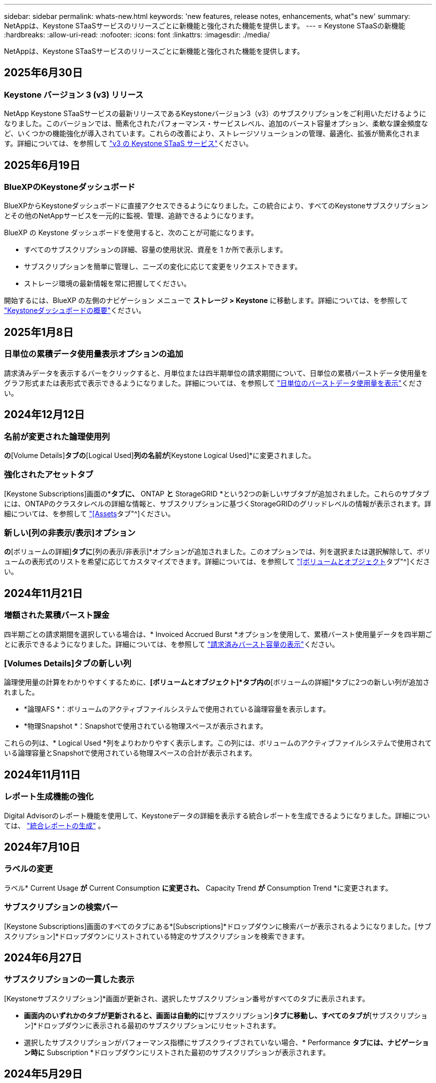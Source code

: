 ---
sidebar: sidebar 
permalink: whats-new.html 
keywords: 'new features, release notes, enhancements, what"s new' 
summary: NetAppは、Keystone STaaSサービスのリリースごとに新機能と強化された機能を提供します。 
---
= Keystone STaaSの新機能
:hardbreaks:
:allow-uri-read: 
:nofooter: 
:icons: font
:linkattrs: 
:imagesdir: ./media/


[role="lead"]
NetAppは、Keystone STaaSサービスのリリースごとに新機能と強化された機能を提供します。



== 2025年6月30日



=== Keystone バージョン 3 (v3) リリース

NetApp Keystone STaaSサービスの最新リリースであるKeystoneバージョン3（v3）のサブスクリプションをご利用いただけるようになりました。このバージョンでは、簡素化されたパフォーマンス・サービスレベル、追加のバースト容量オプション、柔軟な課金頻度など、いくつかの機能強化が導入されています。これらの改善により、ストレージソリューションの管理、最適化、拡張が簡素化されます。詳細については、を参照して link:./concepts/metrics.html["v3 の Keystone STaaS サービス"]ください。



== 2025年6月19日



=== BlueXPのKeystoneダッシュボード

BlueXPからKeystoneダッシュボードに直接アクセスできるようになりました。この統合により、すべてのKeystoneサブスクリプションとその他のNetAppサービスを一元的に監視、管理、追跡できるようになります。

BlueXP の Keystone ダッシュボードを使用すると、次のことが可能になります。

* すべてのサブスクリプションの詳細、容量の使用状況、資産を 1 か所で表示します。
* サブスクリプションを簡単に管理し、ニーズの変化に応じて変更をリクエストできます。
* ストレージ環境の最新情報を常に把握してください。


開始するには、BlueXP の左側のナビゲーション メニューで *ストレージ > Keystone* に移動します。詳細については、を参照して link:https://docs.netapp.com/us-en/keystone-staas/integrations/dashboard-overview.html["Keystoneダッシュボードの概要"]ください。



== 2025年1月8日



=== 日単位の累積データ使用量表示オプションの追加

請求済みデータを表示するバーをクリックすると、月単位または四半期単位の請求期間について、日単位の累積バーストデータ使用量をグラフ形式または表形式で表示できるようになりました。詳細については、を参照して link:./integrations/consumption-tab.html#view-daily-accrued-burst-data-usage["日単位のバーストデータ使用量を表示"]ください。



== 2024年12月12日



=== 名前が変更された論理使用列

[Volumes & Objects]*の*[Volume Details]*タブの*[Logical Used]*列の名前が*[Keystone Logical Used]*に変更されました。



=== 強化されたアセットタブ

[Keystone Subscriptions]画面の*[Assets]*タブに、* ONTAP *と* StorageGRID *という2つの新しいサブタブが追加されました。これらのサブタブには、ONTAPのクラスタレベルの詳細な情報と、サブスクリプションに基づくStorageGRIDのグリッドレベルの情報が表示されます。詳細については、を参照して link:./integrations/assets-tab.html["[Assets]タブ"^]ください。



=== 新しい[列の非表示/表示]オプション

[ボリュームとオブジェクト]*の*[ボリュームの詳細]*タブに*[列の表示/非表示]*オプションが追加されました。このオプションでは、列を選択または選択解除して、ボリュームの表形式のリストを希望に応じてカスタマイズできます。詳細については、を参照して link:./integrations/volumes-objects-tab.html["[ボリュームとオブジェクト]タブ"^]ください。



== 2024年11月21日



=== 増額された累積バースト課金

四半期ごとの請求期間を選択している場合は、* Invoiced Accrued Burst *オプションを使用して、累積バースト使用量データを四半期ごとに表示できるようになりました。詳細については、を参照して link:./integrations/consumption-tab.html#view-accrued-burst["請求済みバースト容量の表示"^]ください。



=== [Volumes Details]タブの新しい列

論理使用量の計算をわかりやすくするために、*[ボリュームとオブジェクト]*タブ内の*[ボリュームの詳細]*タブに2つの新しい列が追加されました。

* *論理AFS *：ボリュームのアクティブファイルシステムで使用されている論理容量を表示します。
* *物理Snapshot *：Snapshotで使用されている物理スペースが表示されます。


これらの列は、* Logical Used *列をよりわかりやすく表示します。この列には、ボリュームのアクティブファイルシステムで使用されている論理容量とSnapshotで使用されている物理スペースの合計が表示されます。



== 2024年11月11日



=== レポート生成機能の強化

Digital Advisorのレポート機能を使用して、Keystoneデータの詳細を表示する統合レポートを生成できるようになりました。詳細については、 link:./integrations/options.html#generate-consolidated-report-from-digital-advisor["統合レポートの生成"^] 。



== 2024年7月10日



=== ラベルの変更

ラベル* Current Usage *が* Current Consumption *に変更され、* Capacity Trend *が* Consumption Trend *に変更されます。



=== サブスクリプションの検索バー

[Keystone Subscriptions]画面のすべてのタブにある*[Subscriptions]*ドロップダウンに検索バーが表示されるようになりました。[サブスクリプション]*ドロップダウンにリストされている特定のサブスクリプションを検索できます。



== 2024年6月27日



=== サブスクリプションの一貫した表示

[Keystoneサブスクリプション]*画面が更新され、選択したサブスクリプション番号がすべてのタブに表示されます。

* [Keystoneサブスクリプション]*画面内のいずれかのタブが更新されると、画面は自動的に*[サブスクリプション]*タブに移動し、すべてのタブが*[サブスクリプション]*ドロップダウンに表示される最初のサブスクリプションにリセットされます。
* 選択したサブスクリプションがパフォーマンス指標にサブスクライブされていない場合、* Performance *タブには、ナビゲーション時に* Subscription *ドロップダウンにリストされた最初のサブスクリプションが表示されます。




== 2024年5月29日



=== エンハンスドバーストインジケータ

使用状況グラフインデックスの* Burst *インジケータが強化され、バースト制限のパーセンテージ値が表示されるようになりました。この値は、サブスクリプションで合意されたバースト制限に応じて変化します。また、* Usage Status *列の* Burst Usage *インジケーターにカーソルを合わせると、* Subscriptions *タブでバースト制限値を表示することもできます。



=== サービスレベルの追加

サービスレベル* CVO Primary *と* CVO Secondary *は、コミット済み容量がゼロのレートプランのサブスクリプション、またはメトロクラスタで構成されたサブスクリプションのCloud Volumes ONTAPをサポートするために含まれます。

* これらのサービスレベルの容量使用状況グラフは、* Keystone Subscriptions *ウィジェットと* Capacity Trend *タブの古いダッシュボードで確認できます。また、* Current Usage *タブの詳細な使用状況情報も確認できます。
* [サブスクリプション]タブでは、これらのサービスレベルは次のように表示されます。 `CVO (v2)` [Usage Type]列で、これらのサービスレベルに応じて課金を識別できます。




=== 短期間のバーストに対応したズームイン機能

[Capacity Trend]*タブにズームイン機能が追加され、使用状況グラフに短期的なバーストの詳細が表示されるようになりました。詳細については、を参照してください link:./integrations/consumption-tab.html["[Capacity Trend]タブ"^]。



=== サブスクリプションの表示の強化

サブスクリプションのデフォルト表示が拡張され、トラッキングIDでソートされるようになりました。*Subscriptions*タブのサブスクリプション（*Subscriptions*ドロップダウンおよびCSVレポートを含む）は、追跡IDのアルファベット順（a、a、b、Bなど）に基づいて表示されるようになりました。



=== 強化された累積バースト表示

[Capacity Trend]*タブの使用容量の棒グラフにカーソルを合わせると表示されるツールチップに、コミット済み容量に基づく累積バーストのタイプが表示されるようになりました。コミット済み容量レートプランがないサブスクリプションの場合は、暫定的な蓄積バーストと請求書による蓄積バーストを区別し、コミット済み容量がゼロの場合は*暫定的な蓄積消費*と*請求書による蓄積消費*、コミット済み容量がゼロでない場合は*暫定的な蓄積バースト*と*請求書による蓄積バースト*を表示します。



== 2024年5月9日



=== CSVレポートの新しい列

[Capacity Trend]*タブのCSVレポートに、* Subscription Number *列と* Account Name *列が追加され、詳細が改善されました。



=== Enhanced Usage Typeカラム

[サブスクリプション]タブ内の[使用タイプ]列が拡張され、論理的および物理的な使用状況が、ファイルとオブジェクトの両方のサービスレベルをカバーするサブスクリプションのカンマ区切り値として表示されます。



=== [Volume Details]タブからオブジェクトストレージの詳細にアクセス

[ボリュームとオブジェクト]タブの*[ボリュームの詳細]*タブに、オブジェクトストレージの詳細と、ファイルとオブジェクトの両方のサービスレベルを含むサブスクリプションのボリューム情報が表示されるようになりました。[ボリュームの詳細]*タブで*[オブジェクトストレージの詳細]*ボタンをクリックすると、詳細を確認できます。



== 2024年3月28日



=== [Volume Details]タブでのQoSポリシー準拠状況の表示の改善

[ボリュームとオブジェクト]タブの*[ボリュームの詳細]*タブで、サービス品質（QoS）ポリシーへの準拠がわかりやすく表示されるようになりました。以前は「* AQoS *」と呼ばれていた列の名前が「* Compliant *」に変更され、QoSポリシーが準拠しているかどうかが示されます。また、ポリシーが固定かアダプティブかを示す新しい列* QoSポリシータイプ*が追加されました。どちらも当てはまらない場合は、列に「_not available_」と表示されます。詳細については、を参照してください link:./integrations/volumes-objects-tab.html["[ボリュームとオブジェクト]タブ"^]。



=== Volume Summary（ボリュームサマリ）タブの新しい列と簡素化されたサブスクリプション表示

* [ボリュームとオブジェクト]タブの*[ボリュームの概要]*タブに、*[保護]*というタイトルの新しい列が追加されました。この列には、サブスクライブ済みのサービスレベルに関連付けられている保護されているボリュームの数が表示されます。保護されているボリュームの数をクリックすると*[ボリュームの詳細]*タブが表示され、保護されているボリュームのフィルタリングされたリストを確認できます。
* [Volume Summary]*タブが更新され、アドオンサービスを除く基本サブスクリプションのみが表示されるようになりました。詳細については、を参照してください link:./integrations/volumes-objects-tab.html["[ボリュームとオブジェクト]タブ"^]。




=== [Capacity Trend]タブの[Accrued burst]の詳細表示への変更

[Capacity Trend]*タブの容量使用率棒グラフにカーソルを合わせると表示されるツールチップには、その月の発生したバーストの詳細が表示されます。過去1カ月間の詳細は表示されません。



=== Keystoneサブスクリプションの履歴データを表示するためのアクセスの強化

Keystoneサブスクリプションが変更または更新された場合に履歴データを表示できるようになりました。サブスクリプションの開始日を前の日付に設定して、次の情報を表示できます。

* *容量傾向*タブからの消費量と累積バースト使用量データ。
* *パフォーマンス* タブからの ONTAP ボリュームのパフォーマンス メトリック。


データは、サブスクリプションの選択した開始日に基づいて表示されます。



== 2024年2月29日



=== [Assets]タブの追加

[Keystone Subscriptions]*画面に*[Assets]*タブが表示されるようになりました。この新しいタブには、サブスクリプションに基づいてクラスタレベルの情報が表示されます。詳細については、を参照してください link:./integrations/assets-tab.html["[Assets]タブ"^]。



=== [ボリュームとオブジェクト]タブの改善

ONTAPシステムボリュームをわかりやすくするために、*[ボリュームの概要]*と*[ボリュームの詳細]*という2つの新しいタブボタンが*[ボリューム]*タブに追加されました。[Volume Summary]*タブには、AQoS準拠ステータスや容量情報など、サブスクライブ済みのサービスレベルに関連付けられているボリュームの総数が表示されます。[ボリュームの詳細]*タブには、すべてのボリュームとその詳細が表示されます。詳細については、を参照してください link:./integrations/volumes-objects-tab.html["[ボリュームとオブジェクト]タブ"^]。



=== Digital Advisorでの検索機能の強化

Digital Advisor *画面の検索パラメータに、Keystoneサブスクリプション番号とKeystoneサブスクリプション用に作成された監視リストが表示されるようになりました。サブスクリプション番号または監視リスト名の最初の3文字を入力できます。詳細については、を参照してください link:./integrations/keystone-aiq.html["Active IQ Digital AdvisorでKeystoneダッシュボードを表示する"^]。



=== 消費データのタイムスタンプの表示

消費データのタイムスタンプ（UTC）は、* Keystone Subscriptions *ウィジェットの古いダッシュボードで確認できます。



== 2024年2月13日



=== プライマリサブスクリプションにリンクされているサブスクリプションを表示する機能

一部のプライマリサブスクリプションは、リンクされたセカンダリサブスクリプションを持つことができます。その場合、プライマリサブスクリプション番号は引き続き*サブスクリプション番号*列に表示され、リンクされたサブスクリプション番号は*サブスクリプション*タブの新しい列*リンクされたサブスクリプション番号*に表示されます。[リンクされたサブスクリプション]列は、リンクされたサブスクリプションがある場合にのみ使用可能になり、それらについて通知する情報メッセージが表示されます。



== 2024年1月11日



=== Accrued Burstに対して請求されたデータが返されました

[Capacity Trend]*タブの* Accrued Burst *のラベルが* Invoiced Accrued Burst *に変更されました。このオプションを選択すると、課金対象のバーストデータの月単位のグラフを表示できます。詳細については、を参照してください link:./integrations/consumption-tab.html#view-accrued-burst["請求済みバースト容量の表示"^]。



=== 特定の料金プランの発生した消費の詳細

_zero_committed容量のレートプランがあるサブスクリプションの場合は、* Capacity Trend *タブで消費量の詳細を確認できます。[Invoiced Accrued Consumption]*オプションを選択すると、課金されたAccrued Consumptionデータの月単位のグラフを表示できます。



== 2023年12月15日



=== 監視リストでの検索機能

Digital Advisorで監視リストのサポートが拡張され、Keystoneシステムも対象になりました。監視リストで検索して、複数のお客様のサブスクリプションの詳細を表示できるようになりました。Keystone STaaSでの監視リストの使用の詳細については、を参照してください link:./integrations/keystone-aiq.html#search-by-keystone-watchlists["Keystone監視リストで検索"^]。



=== UTCタイムゾーンに変換された日付

Digital Advisor の *Keystone サブスクリプション* 画面のタブに返されるデータは、UTC 時間 (サーバー タイムゾーン) で表示されます。クエリの日付を入力すると、自動的にUTC時間であると見なされます。詳細については、を参照してください link:./integrations/keystone-aiq.html["Keystoneサブスクリプションのダッシュボードとレポート"^]。
